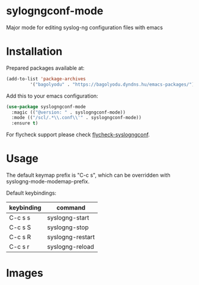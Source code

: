 * sylogngconf-mode
Major mode for editing syslog-ng configuration files with emacs

* Installation
Prepared packages available at:

#+BEGIN_SRC emacs-lisp
(add-to-list 'package-archives
	     '("bagolyodu" . "https://bagolyodu.dyndns.hu/emacs-packages/") t)
#+END_SRC

Add this to your emacs configuration:

#+BEGIN_SRC emacs-lisp
  (use-package syslogngconf-mode
    :magic (("@version: " . syslogngconf-mode))
    :mode (("/scl/.*\\.conf\\'" . syslogngconf-mode))
    :ensure t)
#+END_SRC

For flycheck support please check [[https://github.com/furiel/flycheck-syslogngconf][flycheck-syslogngconf]].

* Usage

The default keymap prefix is "C-c s", which can be overridden with
syslogng-mode-modemap-prefix.

Default keybindings:

| keybinding | command          |
|------------+------------------|
| C-c s s    | syslogng-start   |
| C-c s S    | syslogng-stop    |
| C-c s R    | syslogng-restart |
| C-c s r    | syslogng-reload  |


* Images

[[file:media/spotlight.gif]]
